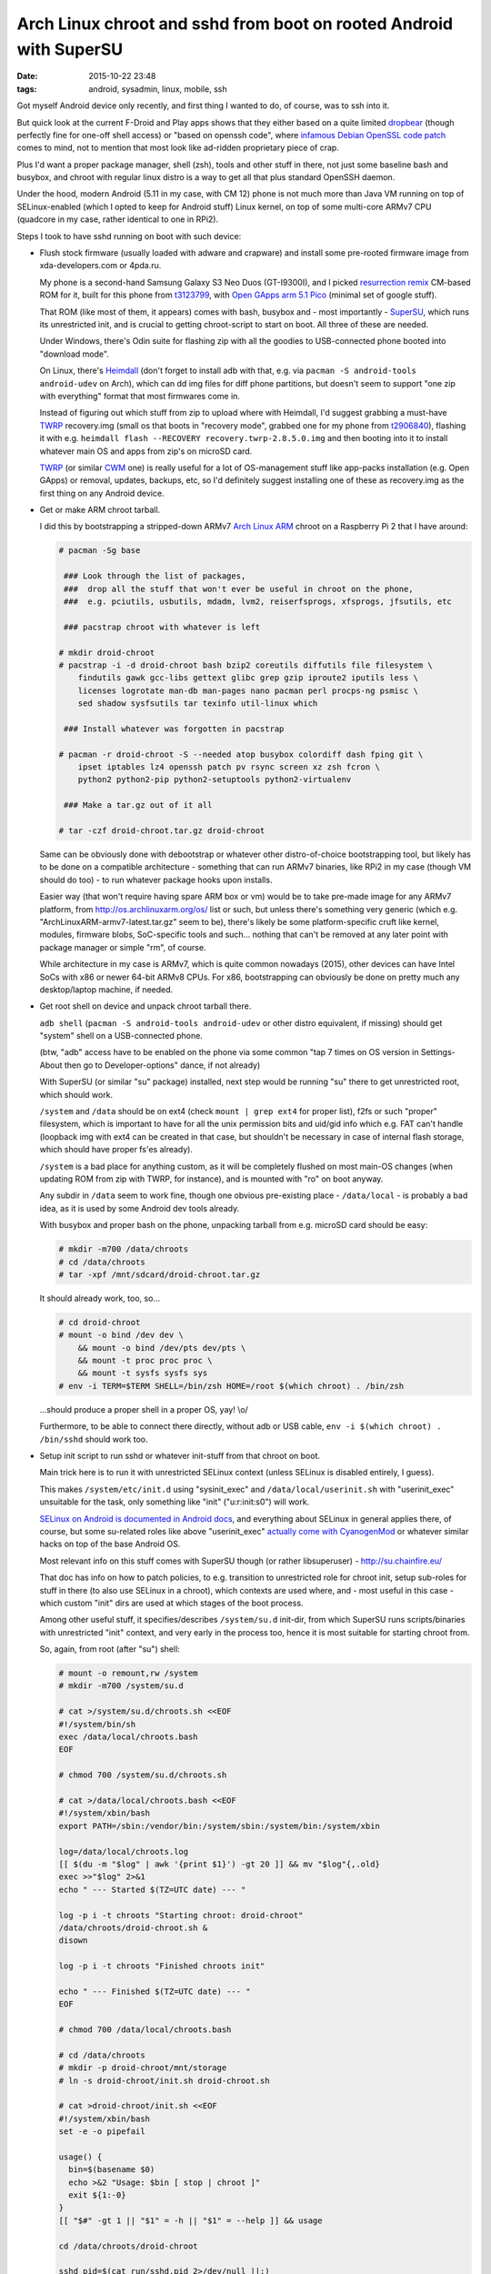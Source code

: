 Arch Linux chroot and sshd from boot on rooted Android with SuperSU
###################################################################

:date: 2015-10-22 23:48
:tags: android, sysadmin, linux, mobile, ssh


Got myself Android device only recently, and first thing I wanted to do, of
course, was to ssh into it.

But quick look at the current F-Droid and Play apps shows that they either based
on a quite limited dropbear_ (though perfectly fine for one-off shell access) or
"based on openssh code", where `infamous Debian OpenSSL code patch`_ comes to
mind, not to mention that most look like ad-ridden proprietary piece of crap.

Plus I'd want a proper package manager, shell (zsh), tools and other stuff in
there, not just some baseline bash and busybox, and chroot with regular linux
distro is a way to get all that plus standard OpenSSH daemon.

Under the hood, modern Android (5.11 in my case, with CM 12) phone is not much
more than Java VM running on top of SELinux-enabled (which I opted to keep for
Android stuff) Linux kernel, on top of some multi-core ARMv7 CPU (quadcore in my
case, rather identical to one in RPi2).

Steps I took to have sshd running on boot with such device:

* Flush stock firmware (usually loaded with adware and crapware) and install
  some pre-rooted firmware image from xda-developers.com or 4pda.ru.

  My phone is a second-hand Samsung Galaxy S3 Neo Duos (GT-I9300I), and I picked
  `resurrection remix`_ CM-based ROM for it, built for this phone from
  t3123799_, with `Open GApps arm 5.1 Pico`_ (minimal set of google stuff).

  That ROM (like most of them, it appears) comes with bash, busybox and - most
  importantly - SuperSU_, which runs its unrestricted init, and is crucial to
  getting chroot-script to start on boot.
  All three of these are needed.

  Under Windows, there's Odin suite for flashing zip with all the goodies to
  USB-connected phone booted into "download mode".

  On Linux, there's Heimdall_ (don't forget to install adb with that, e.g. via
  ``pacman -S android-tools android-udev`` on Arch), which can dd img files for
  diff phone partitions, but doesn't seem to support "one zip with everything"
  format that most firmwares come in.

  Instead of figuring out which stuff from zip to upload where with Heimdall,
  I'd suggest grabbing a must-have TWRP_ recovery.img (small os that boots in
  "recovery mode", grabbed one for my phone from t2906840_), flashing it with
  e.g. ``heimdall flash --RECOVERY recovery.twrp-2.8.5.0.img`` and then booting
  into it to install whatever main OS and apps from zip's on microSD card.

  TWRP_ (or similar CWM_ one) is really useful for a lot of OS-management stuff
  like app-packs installation (e.g. Open GApps) or removal, updates, backups,
  etc, so I'd definitely suggest installing one of these as recovery.img as the
  first thing on any Android device.

* Get or make ARM chroot tarball.

  I did this by bootstrapping a stripped-down ARMv7 `Arch Linux ARM`_ chroot on
  a Raspberry Pi 2 that I have around:

  .. code-block:: console

    # pacman -Sg base

     ### Look through the list of packages,
     ###  drop all the stuff that won't ever be useful in chroot on the phone,
     ###  e.g. pciutils, usbutils, mdadm, lvm2, reiserfsprogs, xfsprogs, jfsutils, etc

     ### pacstrap chroot with whatever is left

    # mkdir droid-chroot
    # pacstrap -i -d droid-chroot bash bzip2 coreutils diffutils file filesystem \
        findutils gawk gcc-libs gettext glibc grep gzip iproute2 iputils less \
        licenses logrotate man-db man-pages nano pacman perl procps-ng psmisc \
        sed shadow sysfsutils tar texinfo util-linux which

     ### Install whatever was forgotten in pacstrap

    # pacman -r droid-chroot -S --needed atop busybox colordiff dash fping git \
        ipset iptables lz4 openssh patch pv rsync screen xz zsh fcron \
        python2 python2-pip python2-setuptools python2-virtualenv

     ### Make a tar.gz out of it all

    # tar -czf droid-chroot.tar.gz droid-chroot

  Same can be obviously done with debootstrap or whatever other distro-of-choice
  bootstrapping tool, but likely has to be done on a compatible architecture -
  something that can run ARMv7 binaries, like RPi2 in my case (though VM should
  do too) - to run whatever package hooks upon installs.

  Easier way (that won't require having spare ARM box or vm) would be to take
  pre-made image for any ARMv7 platform, from http://os.archlinuxarm.org/os/
  list or such, but unless there's something very generic (which
  e.g. "ArchLinuxARM-armv7-latest.tar.gz" seem to be), there's likely be some
  platform-specific cruft like kernel, modules, firmware blobs, SoC-specific
  tools and such... nothing that can't be removed at any later point with
  package manager or simple "rm", of course.

  While architecture in my case is ARMv7, which is quite common nowadays (2015),
  other devices can have Intel SoCs with x86 or newer 64-bit ARMv8 CPUs.
  For x86, bootstrapping can obviously be done on pretty much any desktop/laptop
  machine, if needed.

* Get root shell on device and unpack chroot tarball there.

  ``adb shell`` (``pacman -S android-tools android-udev`` or other distro
  equivalent, if missing) should get "system" shell on a USB-connected phone.

  (btw, "adb" access have to be enabled on the phone via some common "tap 7
  times on OS version in Settings-About then go to Developer-options" dance, if
  not already)

  With SuperSU (or similar "su" package) installed, next step would be running
  "su" there to get unrestricted root, which should work.

  ``/system`` and ``/data`` should be on ext4 (check ``mount | grep ext4`` for
  proper list), f2fs or such "proper" filesystem, which is important to have for
  all the unix permission bits and uid/gid info which e.g. FAT can't handle
  (loopback img with ext4 can be created in that case, but shouldn't be
  necessary in case of internal flash storage, which should have proper fs'es
  already).

  ``/system`` is a bad place for anything custom, as it will be completely
  flushed on most main-OS changes (when updating ROM from zip with TWRP, for
  instance), and is mounted with "ro" on boot anyway.

  Any subdir in ``/data`` seem to work fine, though one obvious pre-existing
  place - ``/data/local`` - is probably a bad idea, as it is used by some
  Android dev tools already.

  With busybox and proper bash on the phone, unpacking tarball from e.g. microSD
  card should be easy:

  .. code-block:: console

    # mkdir -m700 /data/chroots
    # cd /data/chroots
    # tar -xpf /mnt/sdcard/droid-chroot.tar.gz

  It should already work, too, so...

  .. code-block:: console

    # cd droid-chroot
    # mount -o bind /dev dev \
        && mount -o bind /dev/pts dev/pts \
        && mount -t proc proc proc \
        && mount -t sysfs sysfs sys
    # env -i TERM=$TERM SHELL=/bin/zsh HOME=/root $(which chroot) . /bin/zsh

  ...should produce a proper shell in a proper OS, yay! \\o/

  Furthermore, to be able to connect there directly, without adb or USB cable,
  ``env -i $(which chroot) . /bin/sshd`` should work too.

* Setup init script to run sshd or whatever init-stuff from that chroot on boot.

  Main trick here is to run it with unrestricted SELinux context
  (unless SELinux is disabled entirely, I guess).

  This makes ``/system/etc/init.d`` using "sysinit_exec" and
  ``/data/local/userinit.sh`` with "userinit_exec" unsuitable for the task, only
  something like "init" ("u:r:init:s0") will work.

  `SELinux on Android is documented in Android docs`_, and everything about
  SELinux in general applies there, of course, but some su-related roles like
  above "userinit_exec" `actually come with CyanogenMod`_ or whatever similar
  hacks on top of the base Android OS.

  Most relevant info on this stuff comes with SuperSU though (or rather
  libsuperuser) - http://su.chainfire.eu/

  That doc has info on how to patch policies, to e.g. transition to unrestricted
  role for chroot init, setup sub-roles for stuff in there (to also use SELinux
  in a chroot), which contexts are used where, and - most useful in this case -
  which custom "init" dirs are used at which stages of the boot process.

  Among other useful stuff, it specifies/describes ``/system/su.d`` init-dir,
  from which SuperSU runs scripts/binaries with unrestricted "init" context, and
  very early in the process too, hence it is most suitable for starting chroot
  from.

  So, again, from root (after "su") shell:

  .. code-block:: console

    # mount -o remount,rw /system
    # mkdir -m700 /system/su.d

    # cat >/system/su.d/chroots.sh <<EOF
    #!/system/bin/sh
    exec /data/local/chroots.bash
    EOF

    # chmod 700 /system/su.d/chroots.sh

    # cat >/data/local/chroots.bash <<EOF
    #!/system/xbin/bash
    export PATH=/sbin:/vendor/bin:/system/sbin:/system/bin:/system/xbin

    log=/data/local/chroots.log
    [[ $(du -m "$log" | awk '{print $1}') -gt 20 ]] && mv "$log"{,.old}
    exec >>"$log" 2>&1
    echo " --- Started $(TZ=UTC date) --- "

    log -p i -t chroots "Starting chroot: droid-chroot"
    /data/chroots/droid-chroot.sh &
    disown

    log -p i -t chroots "Finished chroots init"

    echo " --- Finished $(TZ=UTC date) --- "
    EOF

    # chmod 700 /data/local/chroots.bash

    # cd /data/chroots
    # mkdir -p droid-chroot/mnt/storage
    # ln -s droid-chroot/init.sh droid-chroot.sh

    # cat >droid-chroot/init.sh <<EOF
    #!/system/xbin/bash
    set -e -o pipefail

    usage() {
      bin=$(basename $0)
      echo >&2 "Usage: $bin [ stop | chroot ]"
      exit ${1:-0}
    }
    [[ "$#" -gt 1 || "$1" = -h || "$1" = --help ]] && usage

    cd /data/chroots/droid-chroot

    sshd_pid=$(cat run/sshd.pid 2>/dev/null ||:)

    mountpoint -q dev || mount -o bind /dev dev
    mountpoint -q dev/pts || mount -o bind /dev/pts dev/pts
    mountpoint -q proc || mount -t proc proc proc
    mountpoint -q sys || mount -t sysfs sysfs sys
    mountpoint -q tmp || mount -o nosuid,nodev,size=20%,mode=1777 -t tmpfs tmpfs tmp
    mountpoint -q run || mount -o nosuid,nodev,size=20% -t tmpfs tmpfs run
    mountpoint -q mnt/storage || mount -o bind /data/media/0 mnt/storage

    case "$1" in
      stop)
        [[ -z "$sshd_pid" ]] || kill "$sshd_pid"
        exit 0 ;;
      chroot)
        exec env -i\
          TERM="$TERM" SHELL=/bin/zsh HOME=/root\
          /system/xbin/chroot . /bin/zsh ;;
      *) [[ -z "$1" ]] || usage 1 ;;
    esac

    [[ -n "$sshd_pid" ]]\
      && kill -0 "$sshd_pid" 2>/dev/null\
      || exec env -i /system/xbin/chroot . /bin/sshd
    EOF

    # chmod 700 droid-chroot/init.sh

  To unpack all that wall-of-shell a bit:

  * Very simple ``/system/su.d/chroots.sh`` is created, so that it can easily be
    replaced if/when ``/system`` gets flushed by some update, and also so that
    it won't need to be edited (needing rw remount) ever.

  * ``/data/local/chroots.bash`` is an actual init script for whatever chroots,
    with Android logging stuff (accessible via e.g. ``adb logcat``, useful to
    check if script was ever started) and simplier more reliable (and rotated)
    log in ``/data/local/chroots.log``.

  * ``/data/chroots/droid-chroot.sh`` is a symlink to init script in
    ``/data/chroots/droid-chroot/init.sh``, so that this script can be easily
    edited from inside of the chroot itself.

  * ``/data/chroots/droid-chroot/init.sh`` is the script that mounts all the
    stuff needed for the chroot and starts sshd there.

    Can also be run from adb root shell to do the same thing, with "stop" arg to
    kill that sshd, or with "chroot" arg to do all the mounts and chroot into
    the thing from whatever current sh.

    Basically everything to with that chroot from now on can/should be done
    through that script.

  "cat" commands can obviously be replaced with "nano" and copy-paste there, or
  copying same (or similar) scripts from card or whatever other paths (to avoid
  pasting them into shell, which might be less convenient than Ctrl+S in
  $EDITOR).

* Reboot, test sshd, should work.

Anything other than sshd can also be added to that init script, to make some
full-featured dns + web + mail + torrents server setup start in chroot.

With more than a few daemons, it'd probably be a good idea to start just one
"daemon babysitter" app from there, such as runit, daemontools or whatever.
Maybe even systemd will work, though unlikely, given how it needs udev, lots of
kernel features and apis initialized in its own way, and such.

Obvious caveat for running a full-fledged linux separately from main OS is that
it should probably be managed through local webui's or from some local terminal
app, and won't care much about power management and playing nice with Android
stuff.

Android shouldn't play nice with such parasite OS either, cutting network or
suspending device when it feels convenient, without any regard for conventional
apps running there, though can be easily configured not to.

As I'm unlikely to want this device as a phone ever (who needs these, anyway?),
turning it into something more like wireless RPi2 with a connected management
terminal (represented by Android userspace) sounds like the only good use for it
so far.


.. _dropbear: https://matt.ucc.asn.au/dropbear/dropbear.html
.. _infamous Debian OpenSSL code patch: https://www.debian.org/security/2008/dsa-1571
.. _resurrection remix: http://www.resurrectionremix.com/
.. _t3123799: http://forum.xda-developers.com/galaxy-s3-neo/development/rom-ressurection-remix-s3-neo-t3123799
.. _Open GApps arm 5.1 Pico: http://forum.xda-developers.com/android/software/pa-gapps-continuation-t3098071
.. _SuperSU: http://forum.xda-developers.com/apps/supersu
.. _Heimdall: http://glassechidna.com.au/products/heimdall/
.. _TWRP: https://twrp.me/
.. _t2906840: http://forum.xda-developers.com/showpost.php?p=56085899
.. _CWM: https://www.clockworkmod.com/rommanager
.. _Arch Linux ARM: http://archlinuxarm.org/
.. _SELinux on Android is documented in Android docs: https://source.android.com/devices/tech/security/selinux/
.. _actually come with CyanogenMod: https://github.com/CyanogenMod/android_vendor_cm/tree/cm-12.0/sepolicy
